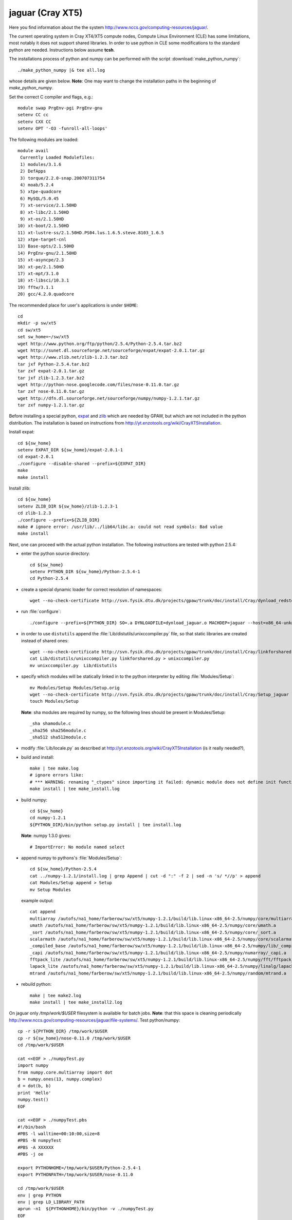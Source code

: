 .. _jaguar:

==================
jaguar  (Cray XT5)
==================

Here you find information about the the system
http://www.nccs.gov/computing-resources/jaguar/.

The current operating system in Cray XT4/XT5 compute nodes, Compute Linux
Environment (CLE) has some limitations, most notably it does not
support shared libraries. In order to use python in CLE some
modifications to the standard python are needed. Instructions below
assume **tcsh**.

The installations process of python and numpy can be performed with the
script :download:`make_python_numpy`::

  ./make_python_numpy |& tee all.log

whose details are given below. **Note**: One may want to change the
installation paths in the beginning of *make_python_numpy*.

Set the correct C compiler and flags, e.g.::

  module swap PrgEnv-pgi PrgEnv-gnu
  setenv CC cc
  setenv CXX CC
  setenv OPT '-O3 -funroll-all-loops'

The following modules are loaded::

  module avail
   Currently Loaded Modulefiles:
   1) modules/3.1.6
   2) DefApps
   3) torque/2.2.0-snap.200707311754
   4) moab/5.2.4
   5) xtpe-quadcore
   6) MySQL/5.0.45
   7) xt-service/2.1.50HD
   8) xt-libc/2.1.50HD
   9) xt-os/2.1.50HD
  10) xt-boot/2.1.50HD
  11) xt-lustre-ss/2.1.50HD.PS04.lus.1.6.5.steve.8103_1.6.5
  12) xtpe-target-cnl
  13) Base-opts/2.1.50HD
  14) PrgEnv-gnu/2.1.50HD
  15) xt-asyncpe/2.3
  16) xt-pe/2.1.50HD
  17) xt-mpt/3.1.0
  18) xt-libsci/10.3.1
  19) fftw/3.1.1
  20) gcc/4.2.0.quadcore

The recommended place for user's applications is under ``$HOME``::

  cd
  mkdir -p sw/xt5
  cd sw/xt5
  set sw_home=~/sw/xt5
  wget http://www.python.org/ftp/python/2.5.4/Python-2.5.4.tar.bz2
  wget http://sunet.dl.sourceforge.net/sourceforge/expat/expat-2.0.1.tar.gz
  wget http://www.zlib.net/zlib-1.2.3.tar.bz2
  tar jxf Python-2.5.4.tar.bz2
  tar zxf expat-2.0.1.tar.gz
  tar jxf zlib-1.2.3.tar.bz2
  wget http://python-nose.googlecode.com/files/nose-0.11.0.tar.gz
  tar zxf nose-0.11.0.tar.gz
  wget http://dfn.dl.sourceforge.net/sourceforge/numpy/numpy-1.2.1.tar.gz
  tar zxf numpy-1.2.1.tar.gz

Before installing a special python, expat_ and zlib_
which are needed by GPAW,
but which are not included in the python distribution.
The installation is based on instructions from
http://yt.enzotools.org/wiki/CrayXT5Installation.

.. _expat: http://expat.sourceforge.net/
.. _zlib: http://www.zlib.net/

Install expat::

  cd ${sw_home}
  setenv EXPAT_DIR ${sw_home}/expat-2.0.1-1
  cd expat-2.0.1
  ./configure --disable-shared --prefix=${EXPAT_DIR}
  make
  make install

Install zlib::

  cd ${sw_home}
  setenv ZLIB_DIR ${sw_home}/zlib-1.2.3-1
  cd zlib-1.2.3
  ./configure --prefix=${ZLIB_DIR}
  make # ignore error: /usr/lib/../lib64/libc.a: could not read symbols: Bad value
  make install

Next, one can proceed with the actual python installation. The
following instructions are tested with python 2.5.4:

- enter the python source directory::

   cd ${sw_home}
   setenv PYTHON_DIR ${sw_home}/Python-2.5.4-1
   cd Python-2.5.4

- create a special dynamic loader for correct resolution of namespaces::

   wget --no-check-certificate http://svn.fysik.dtu.dk/projects/gpaw/trunk/doc/install/Cray/dynload_redstorm.c -O Python/dynload_jaguar.c

- run :file:`configure`::

   ./configure --prefix=${PYTHON_DIR} SO=.a DYNLOADFILE=dynload_jaguar.o MACHDEP=jaguar --host=x86_64-unknown-linux-gnu --disable-sockets --disable-ssl --enable-static --disable-shared | tee config.log

- in order to use ``distutils`` append the :file:`Lib/distutils/unixccompiler.py` file, so that static libraries are created instead of shared ones::

   wget --no-check-certificate http://svn.fysik.dtu.dk/projects/gpaw/trunk/doc/install/Cray/linkforshared.py
   cat Lib/distutils/unixccompiler.py linkforshared.py > unixccompiler.py
   mv unixccompiler.py  Lib/distutils

- specify which modules will be statically linked in to the python interpreter
  by editing :file:`Modules/Setup`::

   mv Modules/Setup Modules/Setup.orig
   wget --no-check-certificate http://svn.fysik.dtu.dk/projects/gpaw/trunk/doc/install/Cray/Setup_jaguar -O Modules/Setup
   touch Modules/Setup

  **Note**: sha modules are required by numpy, so the following lines should be present in Modules/Setup::

   _sha shamodule.c
   _sha256 sha256module.c
   _sha512 sha512module.c

-  modify :file:`Lib/locale.py` as described at `<http://yt.enzotools.org/wiki/CrayXT5Installation>`_ (is it really needed?),

- build and install::

   make | tee make.log
   # ignore errors like:
   # *** WARNING: renaming "_ctypes" since importing it failed: dynamic module does not define init function (init_ctypes)
   make install | tee make_install.log

- build numpy::

   cd ${sw_home}
   cd numpy-1.2.1
   ${PYTHON_DIR}/bin/python setup.py install | tee install.log

  **Note**: numpy 1.3.0 gives::

   # ImportError: No module named select

- append numpy to pythons's :file:`Modules/Setup`::

   cd ${sw_home}/Python-2.5.4
   cat ../numpy-1.2.1/install.log | grep Append | cut -d ":" -f 2 | sed -n 's/ *//p' > append
   cat Modules/Setup append > Setup
   mv Setup Modules

  example output::

   cat append
   multiarray /autofs/na1_home/farberow/sw/xt5/numpy-1.2.1/build/lib.linux-x86_64-2.5/numpy/core/multiarray.a
   umath /autofs/na1_home/farberow/sw/xt5/numpy-1.2.1/build/lib.linux-x86_64-2.5/numpy/core/umath.a
   _sort /autofs/na1_home/farberow/sw/xt5/numpy-1.2.1/build/lib.linux-x86_64-2.5/numpy/core/_sort.a
   scalarmath /autofs/na1_home/farberow/sw/xt5/numpy-1.2.1/build/lib.linux-x86_64-2.5/numpy/core/scalarmath.a
   _compiled_base /autofs/na1_home/farberow/sw/xt5/numpy-1.2.1/build/lib.linux-x86_64-2.5/numpy/lib/_compiled_base.a
   _capi /autofs/na1_home/farberow/sw/xt5/numpy-1.2.1/build/lib.linux-x86_64-2.5/numpy/numarray/_capi.a
   fftpack_lite /autofs/na1_home/farberow/sw/xt5/numpy-1.2.1/build/lib.linux-x86_64-2.5/numpy/fft/fftpack_lite.a
   lapack_lite /autofs/na1_home/farberow/sw/xt5/numpy-1.2.1/build/lib.linux-x86_64-2.5/numpy/linalg/lapack_lite.a
   mtrand /autofs/na1_home/farberow/sw/xt5/numpy-1.2.1/build/lib.linux-x86_64-2.5/numpy/random/mtrand.a

- rebuild python::

   make | tee make2.log
   make install | tee make_install2.log

On jaguar only */tmp/work/$USER* filesystem is available for batch jobs.
**Note**: that this space is cleaning periodically
http://www.nccs.gov/computing-resources/jaguar/file-systems/.
Test python/numpy::

 cp -r ${PYTHON_DIR} /tmp/work/$USER
 cp -r ${sw_home}/nose-0.11.0 /tmp/work/$USER
 cd /tmp/work/$USER

 cat <<EOF > ./numpyTest.py
 import numpy
 from numpy.core.multiarray import dot
 b = numpy.ones(13, numpy.complex)
 d = dot(b, b)
 print 'Hello'
 numpy.test()
 EOF

 cat <<EOF > ./numpyTest.pbs
 #!/bin/bash
 #PBS -l walltime=00:10:00,size=8
 #PBS -N numpyTest
 #PBS -A XXXXXX
 #PBS -j oe

 export PYTHONHOME=/tmp/work/$USER/Python-2.5.4-1
 export PYTHONPATH=/tmp/work/$USER/nose-0.11.0

 cd /tmp/work/$USER
 env | grep PYTHON
 env | grep LD_LIBRARY_PATH
 aprun -n1  ${PYTHONHOME}/bin/python -v ./numpyTest.py
 EOF

 qsub numpyTest.pbs

Install ase/gpaw-setups (**Note**: use the latest releases)::

  cd ${sw_home}
  wget --no-check-certificate https://wiki.fysik.dtu.dk/ase-files/python-ase-3.1.0.846.tar.gz
  tar zxf python-ase-3.1.0.846.tar.gz
  wget --no-check-certificate http://wiki.fysik.dtu.dk/gpaw-files/gpaw-setups-0.5.3574.tar.gz
  tar zxf gpaw-setups-0.5.3574.tar.gz

  cp -r python-ase-3.1.0.846 gpaw-setups-0.5.3574 /tmp/work/$USER
  cd /tmp/work/$USER
  ln -s python-ase-3.1.0.846 ase

Install gpaw (**Note**: instructions valid from the **5232** release)::

  cd ${sw_home}
  wget --no-check-certificate https://wiki.fysik.dtu.dk/gpaw/gpaw-0.7.5232.tar.gz
  tar zxf gpaw-0.7.5232.tar.gz
  cd gpaw-0.7.5232
  wget --no-check-certificate http://svn.fysik.dtu.dk/projects/gpaw/trunk/doc/install/Cray/customize_jaguar.py -O customize.py
  ${PYTHON_DIR}/bin/python setup.py build_ext | tee build_ext.log
  cp -r ${sw_home}/gpaw-0.7.5232 /tmp/work/$USER
  cd /tmp/work/$USER
  ln -s gpaw-0.7.5232 gpaw

Test gpaw::

  cd /tmp/work/$USER

  cat <<EOF > ./gpawTest.pbs
  #!/bin/bash
  #PBS -l walltime=00:40:00,size=8
  #PBS -N gpawTest
  #PBS -A XXXXXX
  #PBS -j oe

  export PYTHONHOME=/tmp/work/$USER/Python-2.5.4-1
  export GPAW_SETUP_PATH=/tmp/work/$USER/gpaw-setups-0.5.3574
  export PYTHONPATH=/tmp/work/$USER/gpaw:/tmp/work/$USER/ase

  cd /tmp/work/$USER/gpaw/gpaw/test
  env | grep PYTHON
  env | grep LD_LIBRARY_PATH
  aprun -n4 /tmp/work/$USER/gpaw/build/bin.linux-x86_64-2.5/gpaw-python -v ./test.py
  EOF

  qsub gpawTest.pbs

